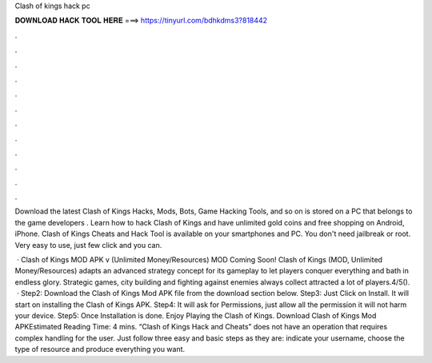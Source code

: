 Clash of kings hack pc



𝐃𝐎𝐖𝐍𝐋𝐎𝐀𝐃 𝐇𝐀𝐂𝐊 𝐓𝐎𝐎𝐋 𝐇𝐄𝐑𝐄 ===> https://tinyurl.com/bdhkdms3?818442



.



.



.



.



.



.



.



.



.



.



.



.

Download the latest Clash of Kings Hacks, Mods, Bots, Game Hacking Tools, and so on is stored on a PC that belongs to the game developers .  Learn how to hack Clash of Kings and have unlimited gold coins and free shopping on Android, iPhone. Clash of Kings Cheats and Hack Tool is available on your smartphones and PC. You don't need jailbreak or root. Very easy to use, just few click and you can.

 · Clash of Kings MOD APK v (Unlimited Money/Resources) MOD Coming Soon! Clash of Kings (MOD, Unlimited Money/Resources) adapts an advanced strategy concept for its gameplay to let players conquer everything and bath in endless glory. Strategic games, city building and fighting against enemies always collect attracted a lot of players.4/5().  · Step2: Download the Clash of Kings Mod APK file from the download section below. Step3: Just Click on Install. It will start on installing the Clash of Kings APK. Step4: It will ask for Permissions, just allow all the permission it will not harm your device. Step5: Once Installation is done. Enjoy Playing the Clash of Kings. Download Clash of Kings Mod APKEstimated Reading Time: 4 mins. “Clash of Kings Hack and Cheats” does not have an operation that requires complex handling for the user. Just follow three easy and basic steps as they are: indicate your username, choose the type of resource and produce everything you want.
